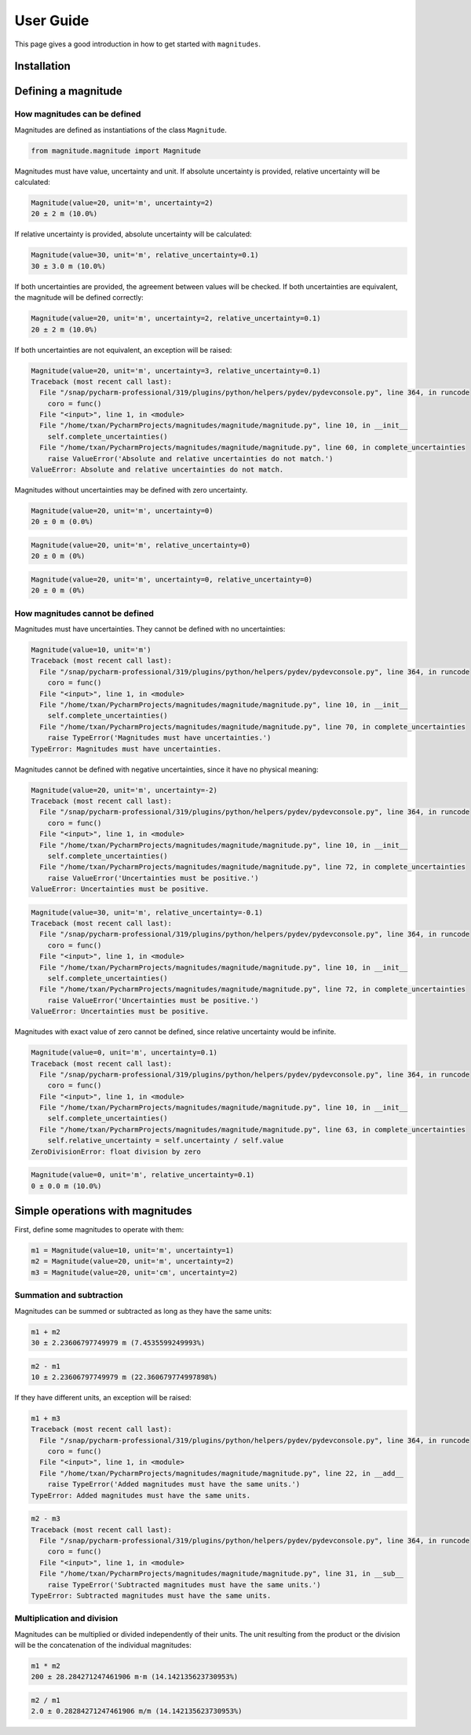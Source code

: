 User Guide
==========

This page gives a good introduction in how to get started with ``magnitudes``.

Installation
------------

Defining a magnitude
--------------------

How magnitudes can be defined
~~~~~~~~~~~~~~~~~~~~~~~~~~~~~

Magnitudes are defined as instantiations of the class ``Magnitude``.

.. code-block::

   from magnitude.magnitude import Magnitude

Magnitudes must have value, uncertainty and unit.
If absolute uncertainty is provided, relative uncertainty will be calculated:

.. code-block::

    Magnitude(value=20, unit='m', uncertainty=2)
    20 ± 2 m (10.0%)

If relative uncertainty is provided, absolute uncertainty will be calculated:

.. code-block::

    Magnitude(value=30, unit='m', relative_uncertainty=0.1)
    30 ± 3.0 m (10.0%)

If both uncertainties are provided, the agreement between values will be checked.
If both uncertainties are equivalent, the magnitude will be defined correctly:

.. code-block::

    Magnitude(value=20, unit='m', uncertainty=2, relative_uncertainty=0.1)
    20 ± 2 m (10.0%)

If both uncertainties are not equivalent, an exception will be raised:

.. code-block::

    Magnitude(value=20, unit='m', uncertainty=3, relative_uncertainty=0.1)
    Traceback (most recent call last):
      File "/snap/pycharm-professional/319/plugins/python/helpers/pydev/pydevconsole.py", line 364, in runcode
        coro = func()
      File "<input>", line 1, in <module>
      File "/home/txan/PycharmProjects/magnitudes/magnitude/magnitude.py", line 10, in __init__
        self.complete_uncertainties()
      File "/home/txan/PycharmProjects/magnitudes/magnitude/magnitude.py", line 60, in complete_uncertainties
        raise ValueError('Absolute and relative uncertainties do not match.')
    ValueError: Absolute and relative uncertainties do not match.

Magnitudes without uncertainties may be defined with zero uncertainty.

.. code-block::

    Magnitude(value=20, unit='m', uncertainty=0)
    20 ± 0 m (0.0%)

.. code-block::

    Magnitude(value=20, unit='m', relative_uncertainty=0)
    20 ± 0 m (0%)

.. code-block::

    Magnitude(value=20, unit='m', uncertainty=0, relative_uncertainty=0)
    20 ± 0 m (0%)

How magnitudes cannot be defined
~~~~~~~~~~~~~~~~~~~~~~~~~~~~~~~~

Magnitudes must have uncertainties. They cannot be defined with no uncertainties:

.. code-block::

    Magnitude(value=10, unit='m')
    Traceback (most recent call last):
      File "/snap/pycharm-professional/319/plugins/python/helpers/pydev/pydevconsole.py", line 364, in runcode
        coro = func()
      File "<input>", line 1, in <module>
      File "/home/txan/PycharmProjects/magnitudes/magnitude/magnitude.py", line 10, in __init__
        self.complete_uncertainties()
      File "/home/txan/PycharmProjects/magnitudes/magnitude/magnitude.py", line 70, in complete_uncertainties
        raise TypeError('Magnitudes must have uncertainties.')
    TypeError: Magnitudes must have uncertainties.

Magnitudes cannot be defined with negative uncertainties, since it have no physical meaning:

.. code-block::

    Magnitude(value=20, unit='m', uncertainty=-2)
    Traceback (most recent call last):
      File "/snap/pycharm-professional/319/plugins/python/helpers/pydev/pydevconsole.py", line 364, in runcode
        coro = func()
      File "<input>", line 1, in <module>
      File "/home/txan/PycharmProjects/magnitudes/magnitude/magnitude.py", line 10, in __init__
        self.complete_uncertainties()
      File "/home/txan/PycharmProjects/magnitudes/magnitude/magnitude.py", line 72, in complete_uncertainties
        raise ValueError('Uncertainties must be positive.')
    ValueError: Uncertainties must be positive.

.. code-block::

    Magnitude(value=30, unit='m', relative_uncertainty=-0.1)
    Traceback (most recent call last):
      File "/snap/pycharm-professional/319/plugins/python/helpers/pydev/pydevconsole.py", line 364, in runcode
        coro = func()
      File "<input>", line 1, in <module>
      File "/home/txan/PycharmProjects/magnitudes/magnitude/magnitude.py", line 10, in __init__
        self.complete_uncertainties()
      File "/home/txan/PycharmProjects/magnitudes/magnitude/magnitude.py", line 72, in complete_uncertainties
        raise ValueError('Uncertainties must be positive.')
    ValueError: Uncertainties must be positive.

Magnitudes with exact value of zero cannot be defined, since relative uncertainty would be infinite.

.. code-block::

    Magnitude(value=0, unit='m', uncertainty=0.1)
    Traceback (most recent call last):
      File "/snap/pycharm-professional/319/plugins/python/helpers/pydev/pydevconsole.py", line 364, in runcode
        coro = func()
      File "<input>", line 1, in <module>
      File "/home/txan/PycharmProjects/magnitudes/magnitude/magnitude.py", line 10, in __init__
        self.complete_uncertainties()
      File "/home/txan/PycharmProjects/magnitudes/magnitude/magnitude.py", line 63, in complete_uncertainties
        self.relative_uncertainty = self.uncertainty / self.value
    ZeroDivisionError: float division by zero

.. code-block::

    Magnitude(value=0, unit='m', relative_uncertainty=0.1)
    0 ± 0.0 m (10.0%)

Simple operations with magnitudes
---------------------------------

First, define some magnitudes to operate with them:

.. code-block::

    m1 = Magnitude(value=10, unit='m', uncertainty=1)
    m2 = Magnitude(value=20, unit='m', uncertainty=2)
    m3 = Magnitude(value=20, unit='cm', uncertainty=2)

Summation and subtraction
~~~~~~~~~~~~~~~~~~~~~~~~~

Magnitudes can be summed or subtracted as long as they have the same units:

.. code-block::

    m1 + m2
    30 ± 2.23606797749979 m (7.4535599249993%)

.. code-block::

    m2 - m1
    10 ± 2.23606797749979 m (22.360679774997898%)

If they have different units, an exception will be raised:

.. code-block::

    m1 + m3
    Traceback (most recent call last):
      File "/snap/pycharm-professional/319/plugins/python/helpers/pydev/pydevconsole.py", line 364, in runcode
        coro = func()
      File "<input>", line 1, in <module>
      File "/home/txan/PycharmProjects/magnitudes/magnitude/magnitude.py", line 22, in __add__
        raise TypeError('Added magnitudes must have the same units.')
    TypeError: Added magnitudes must have the same units.

.. code-block::

    m2 - m3
    Traceback (most recent call last):
      File "/snap/pycharm-professional/319/plugins/python/helpers/pydev/pydevconsole.py", line 364, in runcode
        coro = func()
      File "<input>", line 1, in <module>
      File "/home/txan/PycharmProjects/magnitudes/magnitude/magnitude.py", line 31, in __sub__
        raise TypeError('Subtracted magnitudes must have the same units.')
    TypeError: Subtracted magnitudes must have the same units.

Multiplication and division
~~~~~~~~~~~~~~~~~~~~~~~~~~~

Magnitudes can be multiplied or divided independently of their units.
The unit resulting from the product or the division will be the concatenation of the individual magnitudes:

.. code-block::

    m1 * m2
    200 ± 28.284271247461906 m·m (14.142135623730953%)

.. code-block::

    m2 / m1
    2.0 ± 0.28284271247461906 m/m (14.142135623730953%)
